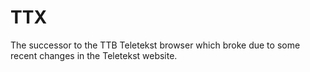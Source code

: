 * TTX

  The successor to the TTB Teletekst browser which broke due to some recent
  changes in the Teletekst website.
